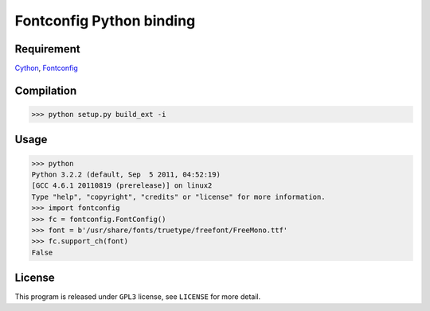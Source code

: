 --------------------------
Fontconfig Python binding
--------------------------

Requirement
-----

Cython_, Fontconfig_

.. _Cython: http://cython.org/
.. _Fontconfig: http://www.freedesktop.org/wiki/Software/fontconfig


Compilation
-----

>>> python setup.py build_ext -i 


Usage
-----

>>> python
Python 3.2.2 (default, Sep  5 2011, 04:52:19) 
[GCC 4.6.1 20110819 (prerelease)] on linux2
Type "help", "copyright", "credits" or "license" for more information.
>>> import fontconfig
>>> fc = fontconfig.FontConfig()
>>> font = b'/usr/share/fonts/truetype/freefont/FreeMono.ttf'
>>> fc.support_ch(font)
False 


License
-----

This program is released under ``GPL3`` license, see ``LICENSE`` for more detail.
